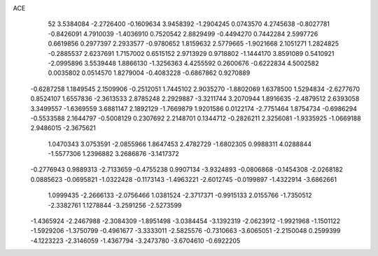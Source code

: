 ACE 
   52
   3.5384084  -2.2726400  -0.1609634   3.9458392  -1.2904245   0.0743570
   4.2745638  -0.8027781  -0.8426091   4.7910039  -1.4036910   0.7520542
   2.8829499  -0.4494270   0.7442284   2.5997726   0.6619856   0.2977397
   2.2933577  -0.9780652   1.8159632   2.5779665  -1.9021668   2.1051271
   1.2824825  -0.2885537   2.6237691   1.7157002   0.6515152   2.9713929
   0.9718802  -1.1444170   3.8591089   0.5410921  -2.0995896   3.5539448
   1.8866130  -1.3256363   4.4255592   0.2600676  -0.6222834   4.5002582
   0.0035802   0.0514570   1.8279004  -0.4083228  -0.6867862   0.9270889
  -0.6287258   1.1849545   2.1509906  -0.2512051   1.7445102   2.9035270
  -1.8802069   1.6378500   1.5294834  -2.6277670   0.8524107   1.6557836
  -2.3613533   2.8785248   2.2929887  -3.3211744   3.2070944   1.8916635
  -2.4879512   2.6393058   3.3499557  -1.6369559   3.6881147   2.1892129
  -1.7669879   1.9201586   0.0122174  -2.7751464   1.8754734  -0.6986294
  -0.5533588   2.1644797  -0.5008129   0.2307692   2.2148701   0.1344712
  -0.2826211   2.3256081  -1.9335925  -1.0669188   2.9486015  -2.3675621
   1.0470343   3.0753591  -2.0855966   1.8647453   2.4782729  -1.6802305
   0.9988311   4.0288844  -1.5577306   1.2396882   3.2686876  -3.1417372
  -0.2776943   0.9889313  -2.7133659  -0.4755238   0.9907134  -3.9324893
  -0.0806868  -0.1454308  -2.0268182   0.0885623  -0.0695821  -1.0322428
  -0.1173143  -1.4963221  -2.6012745  -0.0199897  -1.4322914  -3.6862661
   1.0999435  -2.2666133  -2.0756466   1.0381524  -2.3717371  -0.9915133
   2.0155766  -1.7350512  -2.3382761   1.1278844  -3.2591256  -2.5273599
  -1.4365924  -2.2467988  -2.3084309  -1.8951498  -3.0384454  -3.1392319
  -2.0623912  -1.9921968  -1.1501122  -1.5929206  -1.3750799  -0.4961677
  -3.3333011  -2.5825576  -0.7310663  -3.6065051  -2.2150048   0.2599399
  -4.1223223  -2.3146059  -1.4367794  -3.2473780  -3.6704610  -0.6922205
